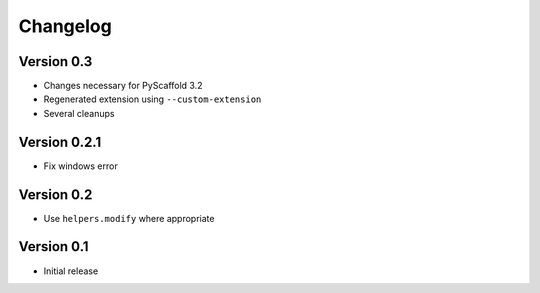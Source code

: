 =========
Changelog
=========

Version 0.3
===========

- Changes necessary for PyScaffold 3.2
- Regenerated extension using ``--custom-extension``
- Several cleanups

Version 0.2.1
=============

- Fix windows error

Version 0.2
===========

- Use ``helpers.modify`` where appropriate

Version 0.1
===========

- Initial release
